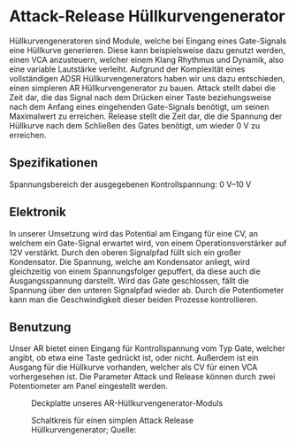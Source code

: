 #+bibliography: ../../references.bib
* Attack-Release Hüllkurvengenerator \label{AR}
Hüllkurvengeneratoren sind Module, welche bei Eingang eines Gate-Signals eine Hüllkurve generieren. Diese kann beispielsweise dazu genutzt werden, einen \ac{VCA} anzusteuern, welcher einem Klang Rhythmus und Dynamik, also eine variable Lautstärke verleiht. Aufgrund der Komplexität eines vollständigen \ac{ADSR} Hüllkurvengenerators haben wir uns dazu entschieden, einen simpleren \ac{AR} Hüllkurvengenerator zu bauen. Attack stellt dabei die Zeit dar, die das Signal nach dem Drücken einer Taste beziehungsweise nach dem Anfang eines eingehenden Gate-Signals benötigt, um seinen Maximalwert zu erreichen. Release stellt die Zeit dar, die die Spannung der Hüllkurve nach dem Schließen des Gates benötigt, um wieder \SI{0}{\volt} zu erreichen.

** Spezifikationen
Spannungsbereich der ausgegebenen Kontrollspannung: \SIrange{0}{10}{\volt}

** Elektronik
In unserer Umsetzung wird das Potential am Eingang für eine \acl{CV}, an welchem ein Gate-Signal erwartet wird, von einem Operationsverstärker auf 12V verstärkt. Durch den oberen Signalpfad füllt sich ein großer Kondensator. Die Spannung, welche am Kondensator anliegt, wird gleichzeitig von einem Spannungsfolger gepuffert, da diese auch die Ausgangsspannung darstellt. Wird das Gate geschlossen, fällt die Spannung über den unteren Signalpfad wieder ab. Durch die Potentiometer kann man die Geschwindigkeit dieser beiden Prozesse kontrollieren.

** Benutzung
Unser AR bietet einen Eingang für Kontrollspannung vom Typ Gate, welcher angibt, ob etwa eine Taste gedrückt ist, oder nicht. Außerdem ist ein Ausgang für die Hüllkurve vorhanden, welcher als \acl{CV} für einen \ac{VCA} vorhergesehen ist. Die Parameter Attack und Release können durch zwei Potentiometer am Panel eingestellt werden.

#+ATTR_LaTeX: :options angle=90 :placement [hp]
#+CAPTION: Deckplatte unseres AR-Hüllkurvengenerator-Moduls
[[file:///home/felixp/Documents/diplomarbeit/dokumentation/figures/modules/AR.jpg]]

#+ATTR_LaTeX: :placement [hp]
#+CAPTION: Schaltkreis für einen simplen Attack Release Hüllkurvengenerator; Quelle: \cite{synthnerd:ar}
[[file:~/Documents/diplomarbeit/dokumentation/figures/Schematic_AR.png]]
